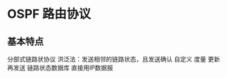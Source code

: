 * OSPF 路由协议
  
** 基本特点
   分部式链路状协议
   洪泛法：发送相邻的链路状态，且发送确认
   自定义 度量
   更新再发送
   链路状态数据库
   直接用IP数据报

